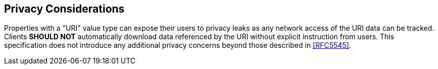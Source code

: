 
[[privacy]]
== Privacy Considerations

Properties with a "URI" value type can expose their users to privacy
leaks as any network access of the URI data can be tracked.  Clients
*SHOULD NOT* automatically download data referenced by the URI without
explicit instruction from users.  This specification does not
introduce any additional privacy concerns beyond those described in
<<RFC5545>>.
